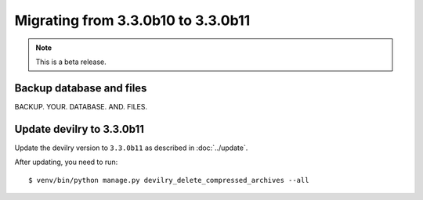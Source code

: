 ===================================
Migrating from 3.3.0b10 to 3.3.0b11
===================================

.. note::
    This is a beta release.

Backup database and files
#########################
BACKUP. YOUR. DATABASE. AND. FILES.


Update devilry to 3.3.0b11
##########################

Update the devilry version to ``3.3.0b11`` as described in :doc:`../update`.

After updating, you need to run::

    $ venv/bin/python manage.py devilry_delete_compressed_archives --all
